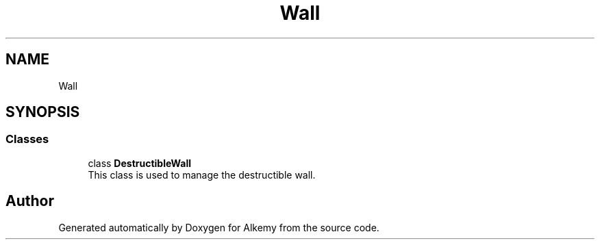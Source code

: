 .TH "Wall" 3 "Sun Apr 9 2023" "Alkemy" \" -*- nroff -*-
.ad l
.nh
.SH NAME
Wall
.SH SYNOPSIS
.br
.PP
.SS "Classes"

.in +1c
.ti -1c
.RI "class \fBDestructibleWall\fP"
.br
.RI "This class is used to manage the destructible wall\&. "
.in -1c
.SH "Author"
.PP 
Generated automatically by Doxygen for Alkemy from the source code\&.

